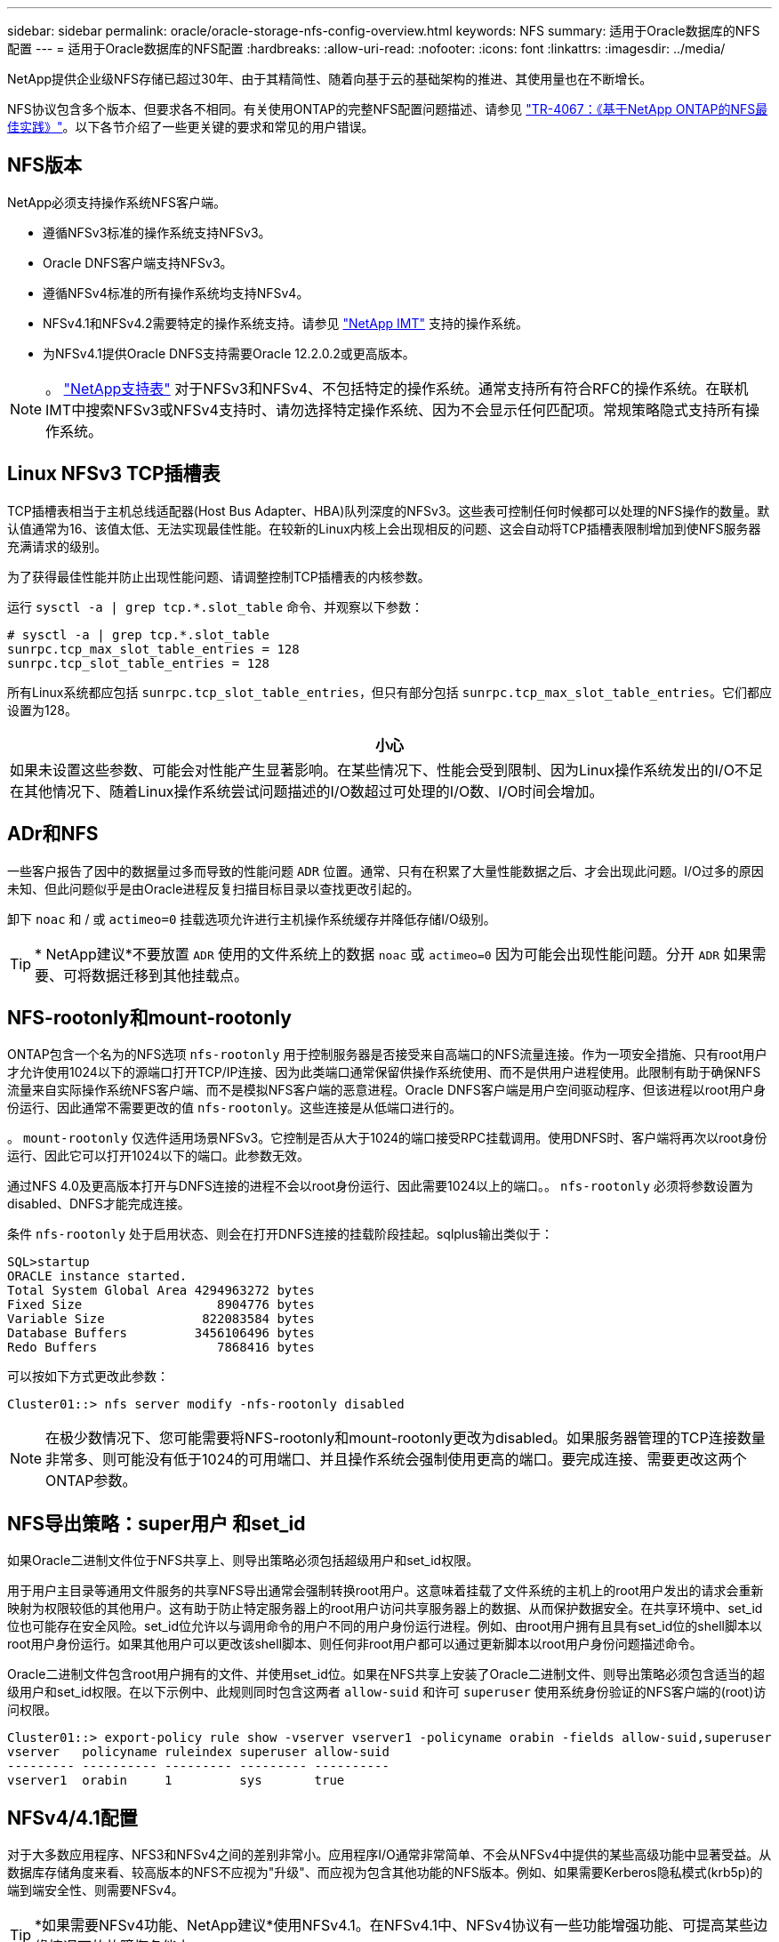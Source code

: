 ---
sidebar: sidebar 
permalink: oracle/oracle-storage-nfs-config-overview.html 
keywords: NFS 
summary: 适用于Oracle数据库的NFS配置 
---
= 适用于Oracle数据库的NFS配置
:hardbreaks:
:allow-uri-read: 
:nofooter: 
:icons: font
:linkattrs: 
:imagesdir: ../media/


[role="lead"]
NetApp提供企业级NFS存储已超过30年、由于其精简性、随着向基于云的基础架构的推进、其使用量也在不断增长。

NFS协议包含多个版本、但要求各不相同。有关使用ONTAP的完整NFS配置问题描述、请参见 link:https://www.netapp.com/pdf.html?item=/media/10720-tr-4067.pdf["TR-4067：《基于NetApp ONTAP的NFS最佳实践》"^]。以下各节介绍了一些更关键的要求和常见的用户错误。



== NFS版本

NetApp必须支持操作系统NFS客户端。

* 遵循NFSv3标准的操作系统支持NFSv3。
* Oracle DNFS客户端支持NFSv3。
* 遵循NFSv4标准的所有操作系统均支持NFSv4。
* NFSv4.1和NFSv4.2需要特定的操作系统支持。请参见 link:https://imt.netapp.com/matrix/#search["NetApp IMT"^] 支持的操作系统。
* 为NFSv4.1提供Oracle DNFS支持需要Oracle 12.2.0.2或更高版本。



NOTE: 。 link:https://imt.netapp.com/matrix/#search["NetApp支持表"] 对于NFSv3和NFSv4、不包括特定的操作系统。通常支持所有符合RFC的操作系统。在联机IMT中搜索NFSv3或NFSv4支持时、请勿选择特定操作系统、因为不会显示任何匹配项。常规策略隐式支持所有操作系统。



== Linux NFSv3 TCP插槽表

TCP插槽表相当于主机总线适配器(Host Bus Adapter、HBA)队列深度的NFSv3。这些表可控制任何时候都可以处理的NFS操作的数量。默认值通常为16、该值太低、无法实现最佳性能。在较新的Linux内核上会出现相反的问题、这会自动将TCP插槽表限制增加到使NFS服务器充满请求的级别。

为了获得最佳性能并防止出现性能问题、请调整控制TCP插槽表的内核参数。

运行 `sysctl -a | grep tcp.*.slot_table` 命令、并观察以下参数：

....
# sysctl -a | grep tcp.*.slot_table
sunrpc.tcp_max_slot_table_entries = 128
sunrpc.tcp_slot_table_entries = 128
....
所有Linux系统都应包括 `sunrpc.tcp_slot_table_entries`，但只有部分包括 `sunrpc.tcp_max_slot_table_entries`。它们都应设置为128。

|===
| 小心 


| 如果未设置这些参数、可能会对性能产生显著影响。在某些情况下、性能会受到限制、因为Linux操作系统发出的I/O不足在其他情况下、随着Linux操作系统尝试问题描述的I/O数超过可处理的I/O数、I/O时间会增加。 
|===


== ADr和NFS

一些客户报告了因中的数据量过多而导致的性能问题 `ADR` 位置。通常、只有在积累了大量性能数据之后、才会出现此问题。I/O过多的原因未知、但此问题似乎是由Oracle进程反复扫描目标目录以查找更改引起的。

卸下 `noac` 和 / 或 `actimeo=0` 挂载选项允许进行主机操作系统缓存并降低存储I/O级别。


TIP: * NetApp建议*不要放置 `ADR` 使用的文件系统上的数据 `noac` 或 `actimeo=0` 因为可能会出现性能问题。分开 `ADR` 如果需要、可将数据迁移到其他挂载点。



== NFS-rootonly和mount-rootonly

ONTAP包含一个名为的NFS选项 `nfs-rootonly` 用于控制服务器是否接受来自高端口的NFS流量连接。作为一项安全措施、只有root用户才允许使用1024以下的源端口打开TCP/IP连接、因为此类端口通常保留供操作系统使用、而不是供用户进程使用。此限制有助于确保NFS流量来自实际操作系统NFS客户端、而不是模拟NFS客户端的恶意进程。Oracle DNFS客户端是用户空间驱动程序、但该进程以root用户身份运行、因此通常不需要更改的值 `nfs-rootonly`。这些连接是从低端口进行的。

。 `mount-rootonly` 仅选件适用场景NFSv3。它控制是否从大于1024的端口接受RPC挂载调用。使用DNFS时、客户端将再次以root身份运行、因此它可以打开1024以下的端口。此参数无效。

通过NFS 4.0及更高版本打开与DNFS连接的进程不会以root身份运行、因此需要1024以上的端口。。 `nfs-rootonly` 必须将参数设置为disabled、DNFS才能完成连接。

条件 `nfs-rootonly` 处于启用状态、则会在打开DNFS连接的挂载阶段挂起。sqlplus输出类似于：

....
SQL>startup
ORACLE instance started.
Total System Global Area 4294963272 bytes
Fixed Size                  8904776 bytes
Variable Size             822083584 bytes
Database Buffers         3456106496 bytes
Redo Buffers                7868416 bytes
....
可以按如下方式更改此参数：

....
Cluster01::> nfs server modify -nfs-rootonly disabled
....

NOTE: 在极少数情况下、您可能需要将NFS-rootonly和mount-rootonly更改为disabled。如果服务器管理的TCP连接数量非常多、则可能没有低于1024的可用端口、并且操作系统会强制使用更高的端口。要完成连接、需要更改这两个ONTAP参数。



== NFS导出策略：super用户 和set_id

如果Oracle二进制文件位于NFS共享上、则导出策略必须包括超级用户和set_id权限。

用于用户主目录等通用文件服务的共享NFS导出通常会强制转换root用户。这意味着挂载了文件系统的主机上的root用户发出的请求会重新映射为权限较低的其他用户。这有助于防止特定服务器上的root用户访问共享服务器上的数据、从而保护数据安全。在共享环境中、set_id位也可能存在安全风险。set_id位允许以与调用命令的用户不同的用户身份运行进程。例如、由root用户拥有且具有set_id位的shell脚本以root用户身份运行。如果其他用户可以更改该shell脚本、则任何非root用户都可以通过更新脚本以root用户身份问题描述命令。

Oracle二进制文件包含root用户拥有的文件、并使用set_id位。如果在NFS共享上安装了Oracle二进制文件、则导出策略必须包含适当的超级用户和set_id权限。在以下示例中、此规则同时包含这两者 `allow-suid` 和许可 `superuser` 使用系统身份验证的NFS客户端的(root)访问权限。

....
Cluster01::> export-policy rule show -vserver vserver1 -policyname orabin -fields allow-suid,superuser
vserver   policyname ruleindex superuser allow-suid
--------- ---------- --------- --------- ----------
vserver1  orabin     1         sys       true
....


== NFSv4/4.1配置

对于大多数应用程序、NFS3和NFSv4之间的差别非常小。应用程序I/O通常非常简单、不会从NFSv4中提供的某些高级功能中显著受益。从数据库存储角度来看、较高版本的NFS不应视为"升级"、而应视为包含其他功能的NFS版本。例如、如果需要Kerberos隐私模式(krb5p)的端到端安全性、则需要NFSv4。


TIP: *如果需要NFSv4功能、NetApp建议*使用NFSv4.1。在NFSv4.1中、NFSv4协议有一些功能增强功能、可提高某些边缘情况下的故障恢复能力。

与简单地将挂载选项从vs=3更改为vs=4.1相比、切换到NFSv4更为复杂。有关使用ONTAP配置NFSv4的更完整说明、包括有关配置操作系统的指导、请参见 https://www.netapp.com/pdf.html?item=/media/10720-tr-4067.pdf["TR-4067：《基于NetApp ONTAP的NFS最佳实践》"^]。本技术报告的以下各节介绍了使用NFSv4的一些基本要求。



=== NFSv4域

有关NFSv4/4.1配置的完整说明不在本文档的讨论范围之内、但一个常见问题是域映射不匹配。从sysadmin的角度来看、NFS文件系统似乎运行正常、但应用程序会报告有关某些文件的权限和/或set_id的错误。在某些情况下、管理员错误地得出结论、认为应用程序二进制文件的权限已损坏、并在实际问题是域名时运行了chown或chmod命令。

在ONTAP SVM上设置NFSv4域名：

....
Cluster01::> nfs server show -fields v4-id-domain
vserver   v4-id-domain
--------- ------------
vserver1  my.lab
....
主机上的NFSv4域名在中进行设置 `/etc/idmap.cfg`

....
[root@host1 etc]# head /etc/idmapd.conf
[General]
#Verbosity = 0
# The following should be set to the local NFSv4 domain name
# The default is the host's DNS domain name.
Domain = my.lab
....
域名必须匹配。否则、中将显示类似以下内容的映射错误 `/var/log/messages`：

....
Apr 12 11:43:08 host1 nfsidmap[16298]: nss_getpwnam: name 'root@my.lab' does not map into domain 'default.com'
....
应用程序二进制文件(如Oracle数据库二进制文件)包括root用户拥有的具有set_id位的文件、这意味着NFSv4域名不匹配会导致Oracle启动失败、并显示有关名为的文件的所有权或权限的警告 `oradism`，位于中 `$ORACLE_HOME/bin` 目录。它应如下所示：

....
[root@host1 etc]# ls -l /orabin/product/19.3.0.0/dbhome_1/bin/oradism
-rwsr-x--- 1 root oinstall 147848 Apr 17  2019 /orabin/product/19.3.0.0/dbhome_1/bin/oradism
....
如果此文件的所有权为mody、则可能存在NFSv4域映射问题。

....
[root@host1 bin]# ls -l oradism
-rwsr-x--- 1 nobody oinstall 147848 Apr 17  2019 oradism
....
要修复此问题、请选中 `/etc/idmap.cfg` 根据ONTAP上的v4-id-domain设置创建文件、并确保它们一致。如果不是、请进行所需的更改、然后运行 `nfsidmap -c`，然后等待片刻，让更改传播。然后、文件所有权应正确识别为root。如果用户尝试运行 `chown root` 更正NFS域配置之前、可能需要在此文件上运行 `chown root` 再次重申。
